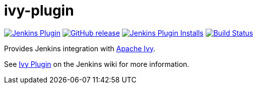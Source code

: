 [[ivy-plugin]]
= ivy-plugin

image:https://img.shields.io/jenkins/plugin/v/ivy.svg[Jenkins Plugin,link=https://plugins.jenkins.io/ivy]
image:https://img.shields.io/github/release/jenkinsci/ivy-plugin.svg?label=release[GitHub release,link=https://github.com/jenkinsci/ivy-plugin/releases/latest]
image:https://img.shields.io/jenkins/plugin/i/ivy.svg?color=blue[Jenkins Plugin Installs,link=https://plugins.jenkins.io/ivy]
image:https://ci.jenkins.io/job/Plugins/job/ivy-plugin/job/master/badge/icon[Build Status,link=https://ci.jenkins.io/job/Plugins/job/ivy-plugin/job/master/]

Provides Jenkins integration with http://ant.apache.org/ivy/[Apache Ivy].

See https://plugins.jenkins.io/ivy/[Ivy Plugin] on the Jenkins wiki for more information.
